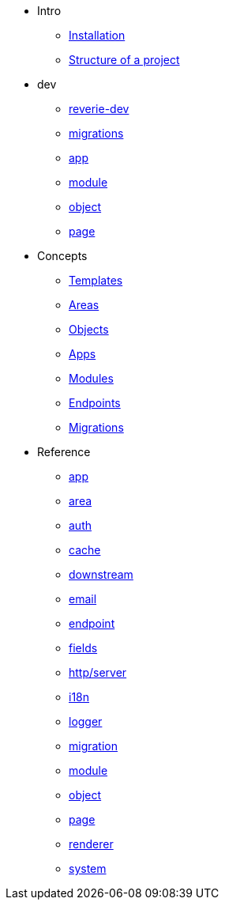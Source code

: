 *  Intro
** xref:installation.adoc[Installation]
** xref:structure.adoc[Structure of a project]

* dev
** xref:dev/reverie-dev.adoc[reverie-dev]
** xref:dev/migrations.adoc[migrations]
** xref:dev/app.adoc[app]
** xref:dev/module.adoc[module]
** xref:dev/object.adoc[object]
** xref:dev/page.adoc[page]


* Concepts
** xref:concepts/templates.adoc[Templates]
** xref:concepts/areas.adoc[Areas]
** xref:concepts/objects.adoc[Objects]
** xref:concepts/apps.adoc[Apps]
** xref:concepts/modules.adoc[Modules]
** xref:concepts/endpoints.adoc[Endpoints]
** xref:concepts/migrations.adoc[Migrations]

* Reference
** xref:reference/app.adoc[app]
** xref:reference/area.adoc[area]
** xref:reference/auth.adoc[auth]
** xref:reference/cache.adoc[cache]
** xref:reference/downstream.adoc[downstream]
** xref:reference/email.adoc[email]
** xref:reference/endpoint.adoc[endpoint]
** xref:reference/fields.adoc[fields]
** xref:reference/http-server.adoc[http/server]
** xref:reference/i18n.adoc[i18n]
** xref:reference/logger.adoc[logger]
** xref:reference/migration.adoc[migration]
** xref:reference/module.adoc[module]
** xref:reference/object.adoc[object]
** xref:reference/page.adoc[page]
** xref:reference/renderer.adoc[renderer]
** xref:reference/system.adoc[system]
